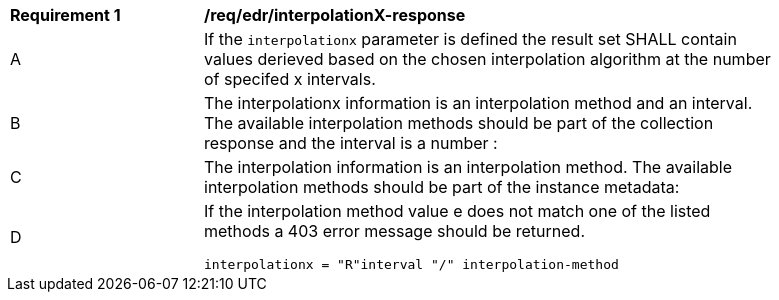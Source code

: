 [[req_edr_interpolationX-response]]
[width="90%",cols="2,6a"]
|===
|*Requirement {counter:req-id}* |*/req/edr/interpolationX-response*
^|A|If the `interpolationx` parameter is defined the result set SHALL contain values derieved based on the chosen interpolation algorithm at the number of specifed x intervals.
^|B|The interpolationx information is an interpolation method and an interval. The available interpolation methods should be part of the collection response and the interval is a number :
^|C|The interpolation information is an interpolation method. The available interpolation methods should be part of the instance metadata:
^|D|If the interpolation method value e does not match one of the listed methods a 403 error message should be returned.

[source,java]
----
interpolationx = "R"interval "/" interpolation-method
----
|===
